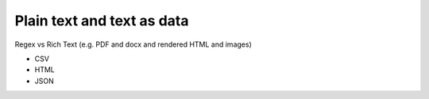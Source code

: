 ***************************
Plain text and text as data
***************************

Regex vs Rich Text (e.g. PDF and docx and rendered HTML and images)



- CSV
- HTML
- JSON

